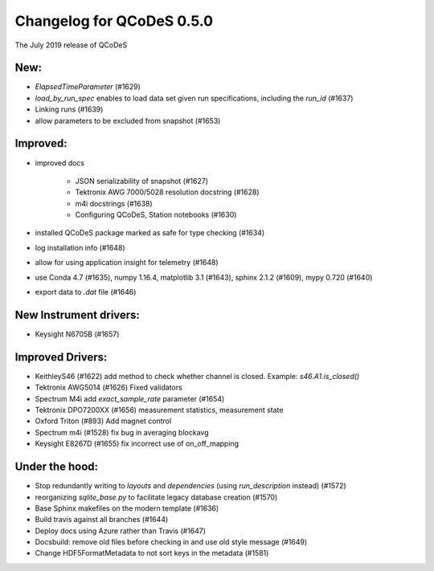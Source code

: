 Changelog for QCoDeS 0.5.0
==========================

The July 2019 release of QCoDeS

New:
____

- `ElapsedTimeParameter` (#1629)
- `load_by_run_spec` enables to load data set given run specifications, including the `run_id` (#1637)
- Linking runs (#1639)
- allow parameters to be excluded from snapshot (#1653)

Improved:
_________

- improved docs

   * JSON serializability of snapshot (#1627)
   * Tektronix AWG 7000/5028 resolution docstring (#1628)
   * m4i docstrings (#1638)
   * Configuring QCoDeS, Station notebooks (#1630)

- installed QCoDeS package marked as safe for type checking (#1634)
- log installation info (#1648)
- allow for using application insight for telemetry (#1648)
- use Conda 4.7 (#1635), numpy 1.16.4, matplotlib 3.1 (#1643), sphinx 2.1.2 (#1609), mypy 0.720 (#1640)
- export data to `.dat` file (#1646)

New Instrument drivers:
_______________________

- Keysight N6705B (#1657)


Improved Drivers:
_________________

- KeithleyS46 (#1622)
  add method to check whether channel is closed.
  Example: `s46.A1.is_closed()`
- Tektronix AWG5014 (#1626)
  Fixed validators
- Spectrum M4i add `exact_sample_rate` parameter (#1654)
- Tektronix DPO7200XX (#1656)
  measurement statistics, measurement state
- Oxford Triton (#893)
  Add magnet control
- Spectrum m4i (#1528)
  fix bug in averaging blockavg
- Keysight E8267D (#1655)
  fix incorrect use of on_off_mapping

Under the hood:
_______________

- Stop redundantly writing to `layouts` and `dependencies` (using `run_description` instead) (#1572)
- reorganizing `sqlite_base.py` to facilitate legacy database creation (#1570)
- Base Sphinx makefiles on the modern template (#1636)
- Build travis against all branches (#1644)
- Deploy docs using Azure rather than Travis (#1647)
- Docsbuild: remove old files before checking in and use old style message (#1649)
- Change HDF5FormatMetadata to not sort keys in the metadata (#1581)
